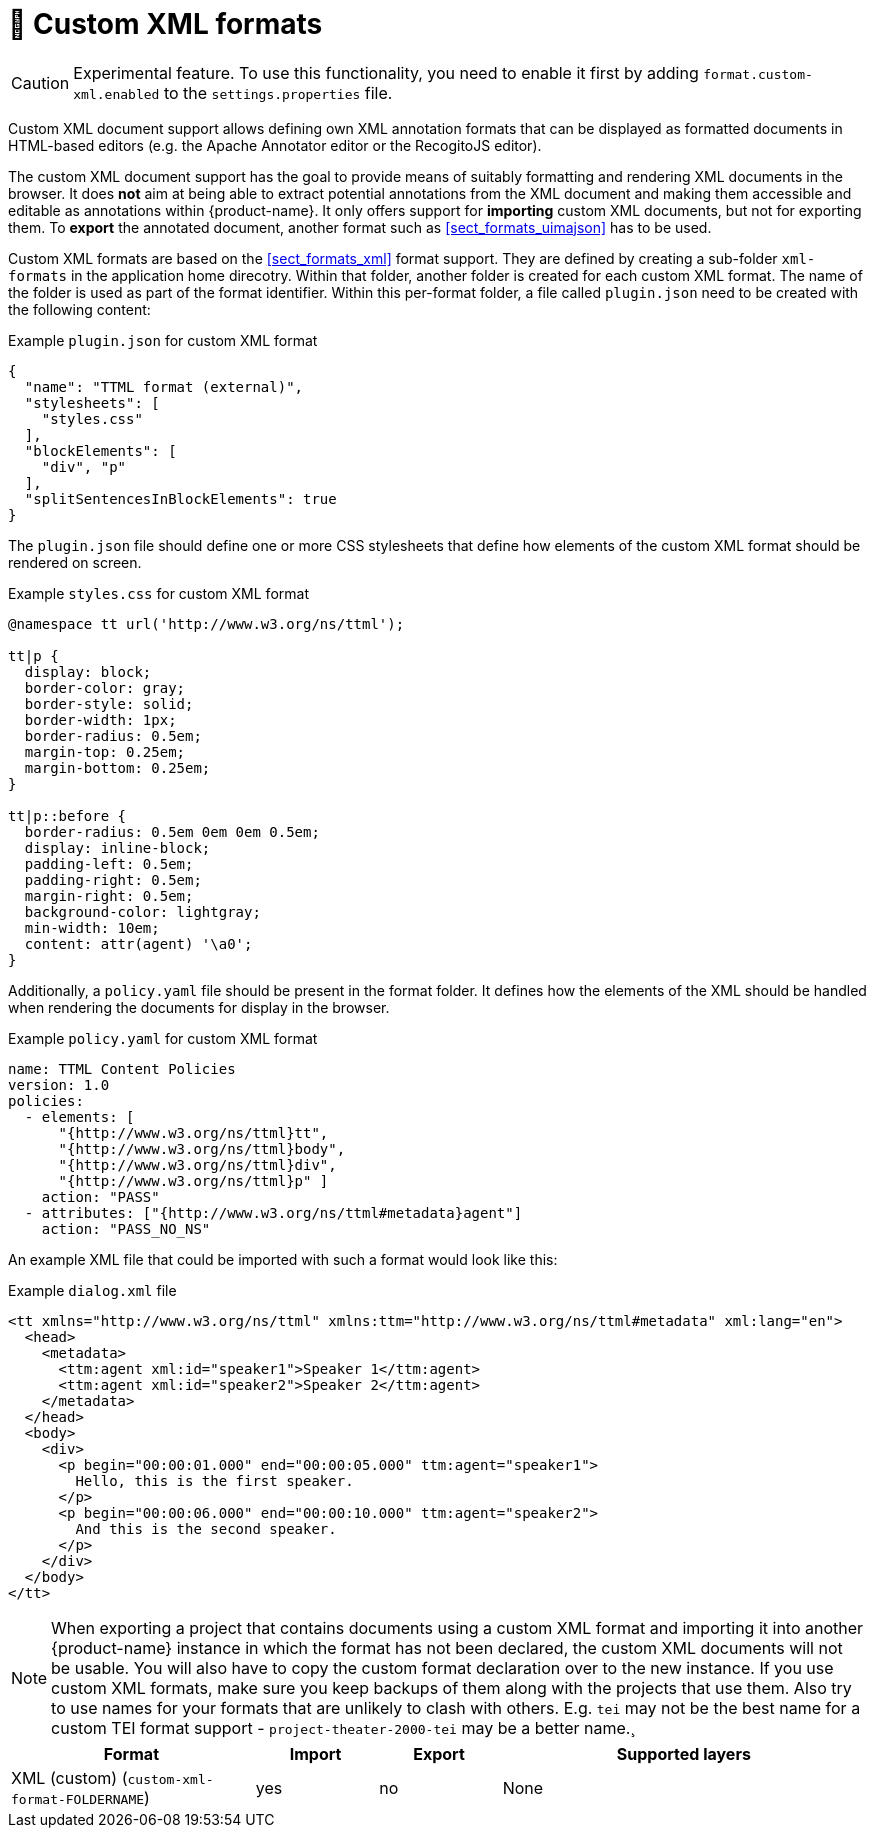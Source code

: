 // Licensed to the Technische Universität Darmstadt under one
// or more contributor license agreements.  See the NOTICE file
// distributed with this work for additional information
// regarding copyright ownership.  The Technische Universität Darmstadt 
// licenses this file to you under the Apache License, Version 2.0 (the
// "License"); you may not use this file except in compliance
// with the License.
//  
// http://www.apache.org/licenses/LICENSE-2.0
// 
// Unless required by applicable law or agreed to in writing, software
// distributed under the License is distributed on an "AS IS" BASIS,
// WITHOUT WARRANTIES OR CONDITIONS OF ANY KIND, either express or implied.
// See the License for the specific language governing permissions and
// limitations under the License.

[[sect_formats_xml_custom]]
= 🧪 Custom XML formats

====
CAUTION: Experimental feature. To use this functionality, you need to enable it first by adding `format.custom-xml.enabled` to the `settings.properties` file.
====

Custom XML document support allows defining own XML annotation formats that can be displayed as formatted documents in HTML-based editors (e.g. the Apache Annotator editor or the RecogitoJS editor). 

The custom XML document support has the goal to provide means of suitably formatting and rendering XML documents in the browser. It does **not** aim at being able to extract potential annotations from the XML document and making them accessible and editable as annotations within {product-name}. It only offers support for **importing** custom XML documents, but not for exporting them. To **export** the annotated document, another format such as <<sect_formats_uimajson>> has to be used. 

Custom XML formats are based on the <<sect_formats_xml>> format support. They are defined by creating a sub-folder `xml-formats` in the application home direcotry. Within that folder, another folder is created for each custom XML format. The name of the folder is used as part of the format identifier. Within this per-format folder, a file called `plugin.json` need to be created with the following content:

.Example `plugin.json` for custom XML format
[source,json]
----
{
  "name": "TTML format (external)",
  "stylesheets": [ 
    "styles.css"
  ],
  "blockElements": [
    "div", "p"
  ],
  "splitSentencesInBlockElements": true
}
----

The `plugin.json` file should define one or more CSS stylesheets that define how elements of the custom XML format should be rendered on screen.

.Example `styles.css` for custom XML format
[source,css]
----
@namespace tt url('http://www.w3.org/ns/ttml');
 
tt|p {
  display: block;
  border-color: gray;
  border-style: solid;
  border-width: 1px;
  border-radius: 0.5em;
  margin-top: 0.25em;
  margin-bottom: 0.25em;
}

tt|p::before {
  border-radius: 0.5em 0em 0em 0.5em;
  display: inline-block;
  padding-left: 0.5em;
  padding-right: 0.5em;
  margin-right: 0.5em;
  background-color: lightgray;
  min-width: 10em;
  content: attr(agent) '\a0';
}
----

Additionally, a `policy.yaml` file should be present in the format folder. It defines how the elements of the XML should be handled when rendering the documents for display in the browser.


.Example `policy.yaml` for custom XML format
[source,yaml]
----
name: TTML Content Policies
version: 1.0
policies:
  - elements: [ 
      "{http://www.w3.org/ns/ttml}tt", 
      "{http://www.w3.org/ns/ttml}body", 
      "{http://www.w3.org/ns/ttml}div", 
      "{http://www.w3.org/ns/ttml}p" ]
    action: "PASS"
  - attributes: ["{http://www.w3.org/ns/ttml#metadata}agent"]
    action: "PASS_NO_NS"
----

An example XML file that could be imported with such a format would look like this:

.Example `dialog.xml` file
[source,json]
----
<tt xmlns="http://www.w3.org/ns/ttml" xmlns:ttm="http://www.w3.org/ns/ttml#metadata" xml:lang="en">
  <head>
    <metadata>
      <ttm:agent xml:id="speaker1">Speaker 1</ttm:agent>
      <ttm:agent xml:id="speaker2">Speaker 2</ttm:agent>
    </metadata>
  </head>
  <body>
    <div>
      <p begin="00:00:01.000" end="00:00:05.000" ttm:agent="speaker1">
        Hello, this is the first speaker.
      </p>
      <p begin="00:00:06.000" end="00:00:10.000" ttm:agent="speaker2">
        And this is the second speaker.
      </p>
    </div>
  </body>
</tt>
----

NOTE: When exporting a project that contains documents using a custom XML format and importing 
      it into another {product-name} instance in which the format has not been declared, the custom 
      XML documents will not be usable. You will also have to copy the custom format declaration over
      to the new instance. If you use custom XML formats, make sure you keep backups of them
      along with the projects that use them. Also try to use names for your formats that are unlikely to
      clash with others. E.g. `tei` may not be the best name for a custom TEI format support -   
      `project-theater-2000-tei` may be a better name.¸

[cols="2,1,1,3"]
|====
| Format | Import | Export | Supported layers

| XML (custom) (`custom-xml-format-FOLDERNAME`)
| yes
| no
| None
|====
